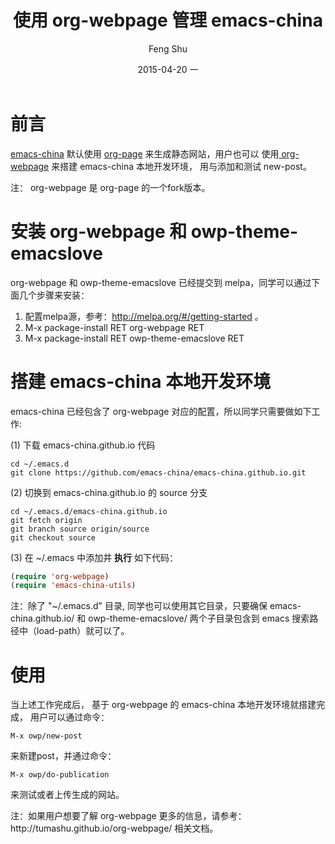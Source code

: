 #+TITLE:       使用 org-webpage 管理 emacs-china
#+AUTHOR:      Feng Shu
#+EMAIL:       tumashu@163.com
#+DATE:        2015-04-20 一

#+URI:         /blog/%y/%m/%d/%t/
#+KEYWORDS:    org-mode
#+TAGS:        org-mode

#+LANGUAGE:    zh-CN
#+OPTIONS:     H:3 num:nil toc:nil \n:nil ::t |:t ^:nil -:nil f:t *:t <:t


* 前言

[[http://emacs-china.org/][emacs-china]] 默认使用 [[https://github.com/kelvinh/org-page][org-page]] 来生成静态网站，用户也可以
使用[[https://github.com/tumashu/org-webpage][ org-webpage]] 来搭建 emacs-china 本地开发环境，
用与添加和测试 new-post。

注： org-webpage 是 org-page 的一个fork版本。

* 安装 org-webpage 和 owp-theme-emacslove
org-webpage 和 owp-theme-emacslove 已经提交到 melpa，同学可以通过下面几个步骤来安装：
1. 配置melpa源，参考：[[http://melpa.org/#/getting-started]] 。
2. M-x package-install RET org-webpage RET
3. M-x package-install RET owp-theme-emacslove RET

* 搭建 emacs-china 本地开发环境
emacs-china 已经包含了 org-webpage 对应的配置，所以同学只需要做如下工作:

(1) 下载 emacs-china.github.io 代码

#+BEGIN_EXAMPLE
cd ~/.emacs.d
git clone https://github.com/emacs-china/emacs-china.github.io.git
#+END_EXAMPLE

(2) 切换到 emacs-china.github.io 的 source 分支

#+BEGIN_EXAMPLE
cd ~/.emacs.d/emacs-china.github.io
git fetch origin
git branch source origin/source
git checkout source
#+END_EXAMPLE

(3) 在 ~/.emacs 中添加并 *执行* 如下代码：

#+BEGIN_SRC emacs-lisp
(require 'org-webpage)
(require 'emacs-china-utils)
#+END_SRC

注：除了 "~/.emacs.d" 目录, 同学也可以使用其它目录，只要确保 emacs-china.github.io/ 和
 owp-theme-emacslove/ 两个子目录包含到 emacs 搜索路径中（load-path）就可以了。

* 使用
当上述工作完成后， 基于 org-webpage 的 emacs-china 本地开发环境就搭建完成，
用户可以通过命令：

#+BEGIN_EXAMPLE
M-x owp/new-post
#+END_EXAMPLE

来新建post，并通过命令：

#+BEGIN_EXAMPLE
M-x owp/do-publication
#+END_EXAMPLE

来测试或者上传生成的网站。

注：如果用户想要了解 org-webpage 更多的信息，请参考：http://tumashu.github.io/org-webpage/ 相关文档。
